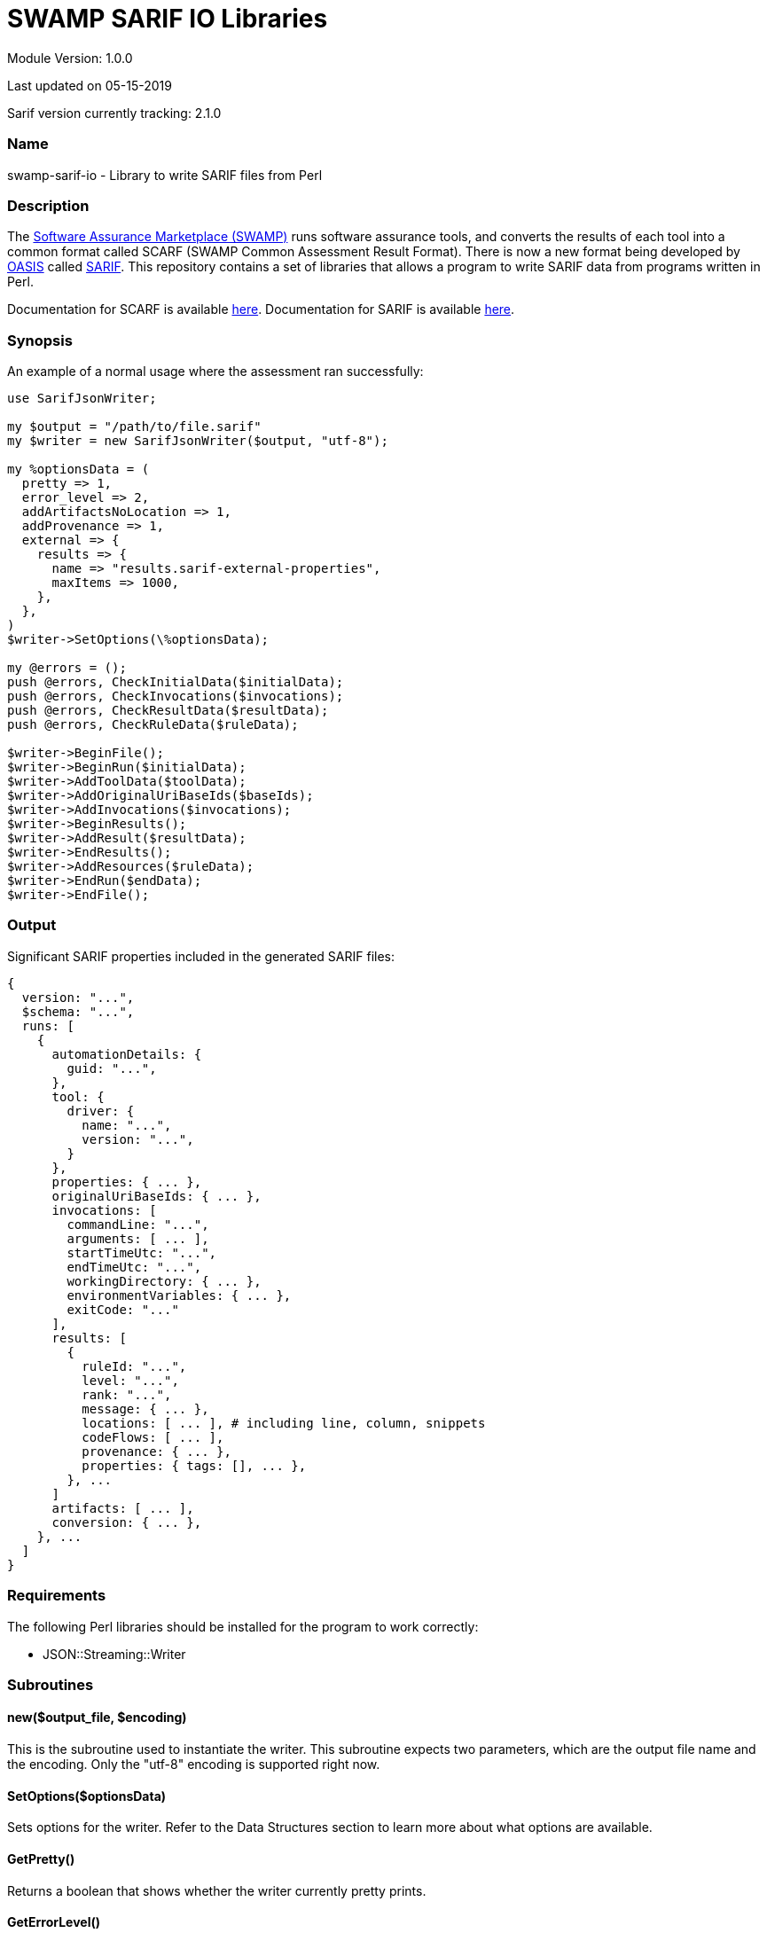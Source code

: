 = SWAMP SARIF IO Libraries

////
https://github.com/mirswamp/swamp-sarif-io
SWAMP: https://continuousassurance.org

Copyright 2018 Yuan Zhe Bugh, James A. Kupsch

Licensed under the Apache License, Version 2.0 (the "License");
you may not use this file except in compliance with the License.
You may obtain a copy of the License at

    http://www.apache.org/licenses/LICENSE-2.0

Unless required by applicable law or agreed to in writing, software
distributed under the Lincense is distributed on an "AS IS" BASIS,
WITHOUT WARRANTIES OR CONDITIONS OF ANY KIND, either express or implied.
See the License for the specific language governing permissions and 
limitations under the License.
////
Module Version: 1.0.0

Last updated on 05-15-2019

Sarif version currently tracking: 2.1.0

=== Name
swamp-sarif-io - Library to write SARIF files from Perl

=== Description
The https://continuousassurance.org[Software Assurance Marketplace (SWAMP)] runs software assurance tools, and converts the results of each tool into a common format called SCARF (SWAMP Common Assessment Result Format). There is now a new format being developed by https://www.oasis-open.org[OASIS] called https://github.com/oasis-tcs/sarif-spec[SARIF]. This repository contains a set of libraries that allows a program to write SARIF data from programs written in Perl. 

Documentation for SCARF is available https://github.com/mirswamp/swamp-scarf-io/blob/master/docs/SCARF.pdf[here].
Documentation for SARIF is available https://github.com/oasis-tcs/sarif-spec/tree/master/Documents/ProvisionalDrafts[here].

=== Synopsis
An example of a normal usage where the assessment ran successfully:
[source,perl]
----
use SarifJsonWriter;

my $output = "/path/to/file.sarif"
my $writer = new SarifJsonWriter($output, "utf-8");

my %optionsData = (
  pretty => 1,
  error_level => 2,
  addArtifactsNoLocation => 1,
  addProvenance => 1,
  external => {
    results => {
      name => "results.sarif-external-properties",
      maxItems => 1000,
    },
  },
)
$writer->SetOptions(\%optionsData);

my @errors = ();
push @errors, CheckInitialData($initialData);
push @errors, CheckInvocations($invocations);
push @errors, CheckResultData($resultData);
push @errors, CheckRuleData($ruleData);

$writer->BeginFile();
$writer->BeginRun($initialData);
$writer->AddToolData($toolData);
$writer->AddOriginalUriBaseIds($baseIds);
$writer->AddInvocations($invocations);
$writer->BeginResults();
$writer->AddResult($resultData);
$writer->EndResults();
$writer->AddResources($ruleData);
$writer->EndRun($endData);
$writer->EndFile();
----

=== Output
Significant SARIF properties included in the generated SARIF files:
----
{
  version: "...",
  $schema: "...",
  runs: [
    {
      automationDetails: {
        guid: "...",
      },
      tool: {
        driver: {
          name: "...",
          version: "...",
        }
      },
      properties: { ... },
      originalUriBaseIds: { ... },
      invocations: [
        commandLine: "...",
        arguments: [ ... ],
        startTimeUtc: "...",
        endTimeUtc: "...",
        workingDirectory: { ... },
        environmentVariables: { ... },
        exitCode: "..."
      ],
      results: [
        {
          ruleId: "...",
          level: "...",
          rank: "...",
          message: { ... },
          locations: [ ... ], # including line, column, snippets
          codeFlows: [ ... ],
          provenance: { ... },
          properties: { tags: [], ... },
        }, ...
      ]
      artifacts: [ ... ],
      conversion: { ... },      
    }, ...
  ]
}
----

=== Requirements
The following Perl libraries should be installed for the program to work correctly:

- JSON::Streaming::Writer

=== Subroutines

==== new($output_file, $encoding)
This is the subroutine used to instantiate the writer. This subroutine expects two parameters, which are the output file name and the encoding. Only the "utf-8" encoding is supported right now.

==== SetOptions($optionsData)
Sets options for the writer. Refer to the Data Structures section to learn more about what options are available. 

==== GetPretty()
Returns a boolean that shows whether the writer currently pretty prints.

==== GetErrorLevel()
Returns the error level currently set.

==== GetNumBugs()
Returns the total number of result objects added.

==== GetNumMetrics()
Returns the total number of metrics.

==== BeginFile()
This subroutine writes the version and schema properties and starts the runs array.

==== BeginRun($initialData)
This subroutine starts writing initial data to the run object and saves some data for later use.

==== AddToolData($toolData)
Adds information about the tool and/or extensions to the SARIF file.

==== AddOriginalUriBaseIds($baseIds)
Adds the originalUriBaseIds property to the SARIF file.

Note: This method adds only the originalUriBaseIds object. Paths in the SARIF file don't technically adjust to paths passed here. Instead, they adjust to paths passed to the BeginRun($initialData) method.

==== AddSpecialLocations($displayBase)
Adds the specialLocations property.

==== AddInvocations($invocations)
This subroutine adds the invocation property.

==== BeginResults()
Starts the results property and array. Called once before AddResult($resultData) calls.

==== AddResult($resultData)
Every BugInstance in a SCARF file maps to a result object in SARIF. This subroutine writes the data for a result object, and stores some data that will only be written out after all result objects are written.

==== EndResults()
Ends the results property and array. Called once after all AddResult($resultData) calls.

==== AddResources($ruleData)
Adds the resources object.

==== EndRun($endData)
Data saved previously will be written out here. Also ends the run object and closes all external files.

==== EndFile()
Ends arrays and properties and closes the main sarif file.

==== CheckInitialData($initialData)
Checks whether the required fields in the data structure are set. Program either does nothing, just print errors or dies depending on the error level set.

==== CheckInvocations($invocations)
Checks whether the required fields in the data structure are set. Program either does nothing, just print errors or dies depending on the error level set.

==== CheckResultData($resultData)
Checks whether the required fields in the data structure are set. Program either does nothing, just print errors or dies depending on the error level set.

==== CheckRuleData($ruleData)
Checks whether the required fields in the data structure are set. Program either does nothing, just print errors or dies depending on the error level set.

=== Data Structures
The following are the data structures used in the callbacks listed above:

==== $optionsData
optionsData contains information that is supposed to be passed to the writer at the beginning for the purpose of configuring the writer.

Option explanations:

pretty - Whether the sarif file will be indented. (Default is FALSE).

error_level - What the writer will do if an error is detected. 0 means do nothing; 1 means to print the error out; 2 means to print the error and die immediately. Note that if a critical error occurs, the program will still die even if the error_level is set to 0 or 1. (Default is 2).

addArtifacts - Whether the run.artifacts object is added to the sarif file

addArtifactsNoLocation - The run.artifacts object will be present and result.locations.physicalLocation.artifactLocation will contain only artifactIndex (no uri & uriBaseId)

For the options addArtifacts and addArtifactsNoLocation, the default behavior is to have the artifacts object and have the complete artifactLocation object in all results. (i.e. addArtifacts is TRUE and addArtifactsNoLocation is FALSE).

addProvenance - Whether the result.provenance object is added to the sarif file (Default is TRUE).

artifactHashes - Whether the writer will attempt to compute or read the file hash for the artifacts.artifact object. (Default is TRUE).

sortKeys - Whether the writer will sort hash objects before printing them out. Useful for debugging purposes. (Default is FALSE).

addSnippets - Whether the writer will attempt to open the artifact, navigate to the target lines and read the lines in order to add the snippet property. (Default is TRUE).

extraSnippets - Whether the writer will attempt to get more lines that the specified Start/End line. Value must be a positive integer. (Default is 0).

external - An object specifying whether a property will be externalized in an external file. Each object has 2 properties - 'name' and 'maxItems'. 'name' specifies the name of the external file and must be named like so: "PROPERTYNAME.sarif-external-properties". 'maxItems' specifies the maximum number of objects of that property type that will be present in each file. Only provide 'maxItems' if the property is an array type. If 'maxItems' is specified, the external file(s) will be named like so: "PROPERTYNAME-1.sarif-external-properties", "PROPERTYNAME-2.sarif-external-properties" and so on. Multiple properties can be externalized in the same file. However, if an external property is an array type, the external property file that contains this external property cannot contain another external property.

----
{
  pretty                 => PRETTY_VALUE,
  error_level            => ERROR_LEVEL_VALUE (Default is 2),
  addArtifacts           => TRUE/FALSE,
  addArtifactsNoLocation => TRUE/FALSE,
  addProvenance          => TRUE/FALSE,
  artifactHashes         => TRUE/FALSE,
  sortKeys               => TRUE/FALSE,
  addSnippets            => TRUE/FALSE,
  extraSnippets          => EXTRA_SNIPPETS,
  external => {
    $PROPERTY_NAME => {
      name               => NAME_VALUE,
      maxItems           => MAX_ITEMS_VALUE,    # Only for properties that contain arrays
    },
  },
}
----

==== $initialData
initialData contains information regarding the assessment.

Property explanations:

buildDir - Specifies where the build directory is located at. Use this option 
if the assessment was performed on a different machine. Currently used only 
to add the 'snippet' property.
----
{
  build_root_dir     => PACKAGE_DIRECTORY,                        # REQUIRED
  package_root_dir   => DIRECTORY_CONTAINING_PACKAGE,             # REQUIRED
  results_root_dir   => DIRECTORY_CONTAINING_RESULTS,             # REQUIRED
  uuid               => UUIDVALUE,                                # REQUIRED
  tool_name          => TOOL_NAME,                                # REQUIRED
  tool_version       => TOOL_VERSION,                             # REQUIRED
  package_name       => PACKAGE_NAME,                             # REQUIRED
  package_version    => PACKAGE_VERSION,                          # REQUIRED
  buildDir           => BUILD_DIR_PATH
}
----

==== $toolData
toolData contains information regarding the tool, such as the driver and extensions
----
{
  driver => $toolComponent, 
  extensions => [
    $toolComponent, $toolComponent...
  ]
}
----

==== $toolComponent
----
{
  name                           => DRIVER_NAME,              # REQUIRED
  fullName                       => DRIVER_FULLNAME,
  guid                           => GUID_VALUE,
  version                        => DRIVER_VERSION,           # REQUIRED
  semanticVersion                => SEMANTIC_VERSION,
  dottedQuadFileVersion          => DOTTED_QUAD_FILE_VERSION,
  releaseDateUtc                 => RELEASE_DATE_UTC,
  downloadUri                    => DOWNLOAD_URI,
  informationUri                 => INFORMATION_URI,
  organization                   => ORGANIZATION,
  product                        => PRODUCT
  productSuite                   => PRODUCT_SUITE
  shortDescription => {
    text                         => TEXT_VALUE,
    markdown                     => MARKDOWN_VALUE,
  },
  fullDescription => {
    text                         => TEXT_VALUE,
    markdown                     => MARKDOWN_VALUE,
  }
  language                       => LANGUAGE,
  globalMessageStrings => {
    $PROPERTY_NAME => {
      text                       => TEXT_VALUE,
      markdown                   => MARKDOWN_VALUE,
    },
  },
  rules => [
    $reportingDescriptor, $reportingDescriptor...
  ],
  notifications => [
    $reportingDescriptor, $reportingDescriptor...
  ]
  taxa => [
    $reportingDescriptor, $reportingDescriptor...
  ]
  supportedTaxanomies => {
    name                         => NAME_VALUE,
    index                        => INDEX_VALUE,
    guid                         => GUID_VALUE
  }
  translationMetadata => {
    name                         => NAME_VALUE,
    fullName                     => FULL_NAME
    shortDescription => {
      text                       => TEXT_VALUE,
      markdown                   => MARKDOWN_VALUE
    },
    fullDescription => {
      text                       => TEXT_VALUE,
      markdown                   => MARKDOWN_VALUE
    },
    dowloadUri                   => DOWNLOAD_URI,
    informationUri               => INFORMATION_URI
  }
  contents => [
    "STRING", "STRING"...
  ]
  isComprehensive                => TRUE/FALSE
  localizedDataSemanticVersion   => VERSION_NUM
  minimumRequiredLocalizedDataSemanticVersion => VERSION_NUM
  associatedComponent => {
    name                         => NAME_VALUE,
    index                        => INDEX_VALUE,
    guid                         => GUID_VALUE
  }
}
----

==== $reportingDescriptor
----
{
  id                         => ID_VALUE,
  deprecatedIds => [
    $ID_1, $ID_2...          => DEPRECATED_IDS,
  ],
  guid                       => GUID_VALUE,
  deprecatedGuids => [
    $GUID_1, $GUID_2...      => DEPRECATED_GUIDS,
  ]
  name                       => NAME,
  deprecatedNames => [
    $NAME_1, $NAME_2...      => DEPRECATED_NAMES,
  ],
  shortDescription => {
    text                     => TEXT_VALUE,
    markdown                 => MARKDOWN_VALUE,
  },
  fullDescription => {
    text                     => TEXT_VALUE,
    markdown                 => MARKDOWN_VALUE,
  },
  messageStrings => {
    $PROPERTY_NAME => {
      text                   => TEXT_VALUE,
      markdown               => MARKDOWN_VALUE,
    }, ...
  },
  helpUri                    => HELP_URI,
  help => {
    text                     => TEXT_VALUE,
    markdown                 => MARKDOWN_VALUE
  }
}
----

==== $baseIds
----
{
  BUILDROOT => {
    uri => URI_VALUE,                   # REQUIRED
    uriBaseId => URIBASEID_VALUE,
    description => $message_object
  }
  PACKAGEROOT => (same object as above),
  RESULTSROOT => (same object as above)
}
----

==== $displayBase
----
{
  uri                     => URI_VALUE
  uriBaseId               => URIBASEID_VALUE
}
----

==== $invocations
This hash contains the information related to the invocation(s) of the tool
----
{
  assessments => [
    {
      commandLine           => COMMAND_LINE_VALUE,
      startTime             => INVOCATION_START_TIME,
      endTime               => INVOCATION_END_TIME,
      workingDirectory      => WORKING_DIRECTORY,
      exitCode              => EXIT_CODE_VALUE,
      args => [
        'ARG1', 'ARG2', ...  # ARGUMENTS
      ], 
      env => {               # ENVIRONMENT_VARIABLES
        'key1' => 'value1',
        'key2' => 'value2',
        ...
      },
      executionSuccessful   => TRUE/FALSE
    },
    ...
  ]
}
----

==== $resultData
Each resultData hash contains information for one result object. Fields marked as required must be present. If both BugGroup and BugCode are not present, the ruleId for the corresponding result object in sarif will be set to "\___UNKNOWN___".
----
{
  BugGroup              => GROUP_VALUE,
  BugCode               => CODE_VALUE,
  BugRank               => RANK_VALUE,
  BugMessage            => BUG_MESSAGE_VALUE,           # REQUIRED
  BugLocations  => [
    {
      SourceFile        => SOURCE_FILE_NAME,            # REQUIRED
      StartLine         => START_LINE,
      EndLine           => END_LINE,
      StartColumn       => START_COLUMN,
      EndColumn         => END_COLUMN,
      primary           => PRIMARY_VALUE,
      Explanation       => EXPLANATION_VALUE
    },
    ...
  ],
  AssessmentReportFile  => ASSESSMENT_REPORT_FILE_NAME,
  BuildId               => BUILD_ID_VALUE,
  InstanceLocation => {
    Xpath               => XPATH_VALUE,
    LineNum => {
      Start             => START_VALUE,
      End               => END_VALUE
    }
  }
  BugSeverity           => SEVERITY_VALUE,
  CweIds => [
    CWEIDVALUE, CWEIDVALUE, ...
  ],
}
----

==== $ruleData
This hash contains information required to write the rules object in the run.resources property.
----
[
  {
    id                  => ID_VALUE,            # REQUIRED
    defaultLevel        => DEFAULT_LEVEL,       
    defaultRank         => DEFAULT_RANK,        
    shortDescription    => SHORT_DESCRIPTION,
    fullDescription     => FULL_DESCRIPTION,    # REQUIRED
  },
  ...
]
----

==== $endData
This hash contains information required to write out the final objects in the sarif file
----
{
  sha256hashes          => (SEE_BELOW),
  conversion            => (SEE_BELOW),
}
----

==== $sha256hashes
This hash contains the sha256 hashes for all files used in the assessment.
----
{
  /path/to/file1 => SHA256 VALUE FOR FILE1,
  /path/to/file2 => SHA256 VALUE FOR FILE2,
  ...
}
----

==== $conversion
This hash contains information required to write the conversion object in SARIF. 

Note: The toolExecutionNotifications property is useful for adding information in cases where an assessment failed.
----
{
  tool => {
    driver => {
      name              => NAME_VALUE,
      version           => VERSION_VALUE
    }
  },
  commandLine           => COMMAND_LINE,
  args => [
    'ARG1', 'ARG2'...      # ARGUMENTS
  ],
  workingDirectory      => WORKING_DIRECTORY
  env => {               # ENVIRONMENT_VARIABLES
    'key1' => 'value1',
    'key2' => 'value2',
    ...
  }
  executionSuccessful   => TRUE/FALSE
  toolExecutionNotifications => [
    {
      level             => LEVEL_VALUE,
      message => {
        text            => MESSAGE_TEXT
      }
    },
    ...
  ]
  startTime             => PROGRAM_START_TIME
}
----
